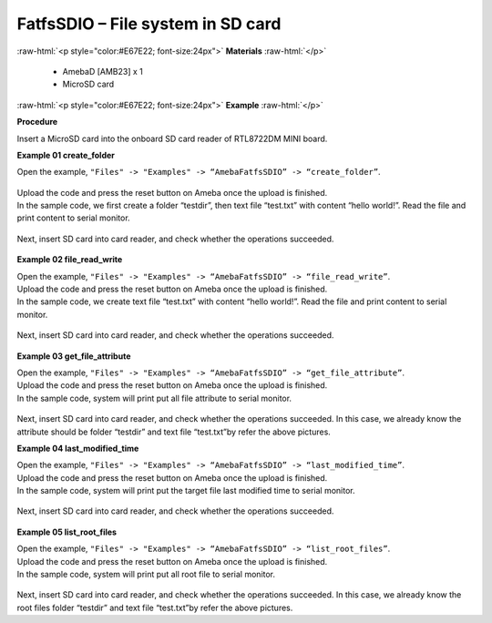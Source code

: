 ###################################################################
FatfsSDIO – File system in SD card
###################################################################

.. role:: raw-html(raw)
   :format: html

:raw-html:`<p style="color:#E67E22; font-size:24px">`
**Materials**
:raw-html:`</p>`

  - AmebaD [AMB23] x 1
  - MicroSD card

:raw-html:`<p style="color:#E67E22; font-size:24px">`
**Example**
:raw-html:`</p>`

**Procedure**

Insert a MicroSD card into the onboard SD card reader of RTL8722DM MINI board.

**Example 01 create_folder**

Open the example, ``"Files" -> "Examples" -> “AmebaFatfsSDIO” -> “create_folder”``.

  |1|

| Upload the code and press the reset button on Ameba once the upload is finished.
| In the sample code, we first create a folder “testdir”, then text file
  “test.txt” with content “hello world!”. Read the file and print content
  to serial monitor.
  
  |2|

Next, insert SD card into card reader, and check whether the operations
succeeded.
  
  |3|

**Example 02 file_read_write**

| Open the example, ``"Files" -> "Examples" -> “AmebaFatfsSDIO” ->
  “file_read_write”``.
| Upload the code and press the reset button on Ameba once the upload is
  finished.
| In the sample code, we create text file “test.txt” with content “hello
  world!”. Read the file and print content to serial monitor.

  |4|

Next, insert SD card into card reader, and check whether the operations
succeeded.

  |5|

**Example 03 get_file_attribute**

| Open the example, ``"Files" -> "Examples" -> “AmebaFatfsSDIO” ->
  “get_file_attribute”``.
| Upload the code and press the reset button on Ameba once the upload is
  finished.
| In the sample code, system will print put all file attribute to serial
  monitor.
  
  |6|

| Next, insert SD card into card reader, and check whether the operations
  succeeded. In this case, we already know the attribute should be folder
  “testdir” and text file “test.txt”by refer the above pictures.

**Example 04 last_modified_time**

| Open the example, ``"Files" -> "Examples" -> “AmebaFatfsSDIO” ->
  “last_modified_time”``.
| Upload the code and press the reset button on Ameba once the upload is
  finished.
| In the sample code, system will print put the target file last modified
  time to serial monitor.
  
  |7|

Next, insert SD card into card reader, and check whether the operations
succeeded.

  |8|

**Example 05 list_root_files**

| Open the example, ``"Files" -> "Examples" -> “AmebaFatfsSDIO” ->
  “list_root_files”``.
| Upload the code and press the reset button on Ameba once the upload is
  finished.
| In the sample code, system will print put all root file to serial
  monitor.

  |9|

Next, insert SD card into card reader, and check whether the operations
succeeded. In this case, we already know the root files folder “testdir”
and text file “test.txt”by refer the above pictures.

.. |1| image:: /media/FatfsSDIO_File_System_In_SD_Card/image1.png
   :width: 596
   :height: 702
   :scale: 100 %
.. |2| image:: /media/FatfsSDIO_File_System_In_SD_Card/image2.png
   :width: 873
   :height: 379
   :scale: 100 %
.. |3| image:: /media/FatfsSDIO_File_System_In_SD_Card/image3.png
   :width: 508
   :height: 319
   :scale: 100 %
.. |4| image:: /media/FatfsSDIO_File_System_In_SD_Card/image4.png
   :width: 873
   :height: 379
   :scale: 100 %
.. |5| image:: /media/FatfsSDIO_File_System_In_SD_Card/image5.png
   :width: 462
   :height: 336
   :scale: 100 %
.. |6| image:: /media/FatfsSDIO_File_System_In_SD_Card/image6.png
   :width: 873
   :height: 379
   :scale: 100 %
.. |7| image:: /media/FatfsSDIO_File_System_In_SD_Card/image7.png
   :width: 879
   :height: 379
   :scale: 100 %
.. |8| image:: /media/FatfsSDIO_File_System_In_SD_Card/image8.png
   :width: 625
   :height: 598
   :scale: 100 %
.. |9| image:: /media/FatfsSDIO_File_System_In_SD_Card/image9.png
   :width: 873
   :height: 379
   :scale: 100 %